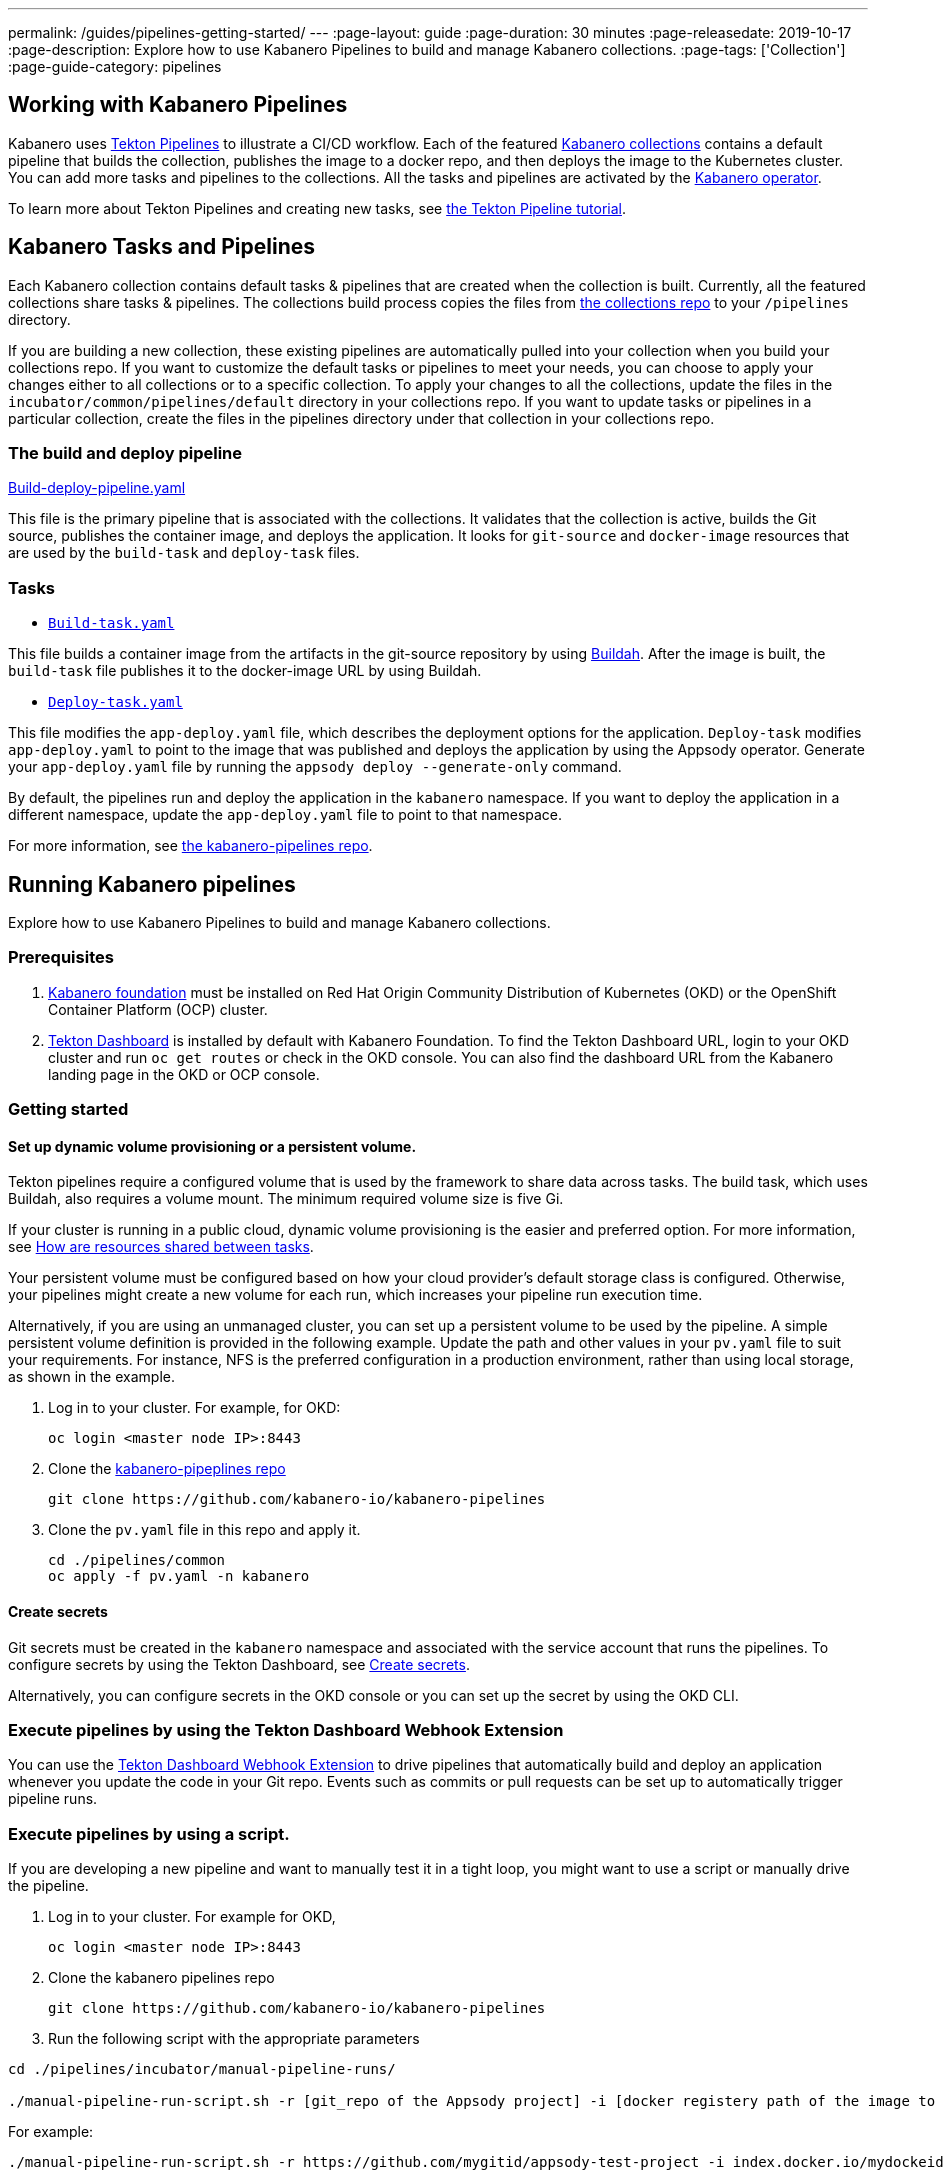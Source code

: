 ---
permalink: /guides/pipelines-getting-started/
---
:page-layout: guide
:page-duration: 30 minutes
:page-releasedate: 2019-10-17
:page-description: Explore how to use Kabanero Pipelines to build and manage Kabanero collections.
:page-tags: ['Collection']
:page-guide-category: pipelines

== Working with Kabanero Pipelines

Kabanero uses link:https://github.com/tektoncd/pipeline/tree/master/docs#usage[Tekton Pipelines] to illustrate a CI/CD workflow. Each of the featured link:https://github.com/kabanero-io/collections[Kabanero collections] contains a default pipeline that builds the collection, publishes the image to a docker repo, and then deploys the image to the Kubernetes cluster. You can add more tasks and pipelines to the collections. All the tasks and pipelines are activated by the link:https://github.com/kabanero-io/kabanero-operator[Kabanero operator].

To learn more about Tekton Pipelines and creating new tasks, see link:https://github.com/tektoncd/pipeline/blob/master/docs/tutorial.md[the Tekton Pipeline tutorial].

== Kabanero Tasks and Pipelines

Each Kabanero collection contains default tasks & pipelines that are created when the collection is built. Currently,  all the featured collections share tasks & pipelines. The collections build process copies the files from link:https://github.com/kabanero-io/collections/tree/master/incubator/common/pipelines/default[the collections repo] to your `/pipelines` directory.

If you are building a new collection, these existing pipelines are automatically pulled into your collection when you build your collections repo. If you want to customize the default tasks or pipelines to meet your needs, you can choose to apply your changes either to all collections or to a specific collection.  To apply your changes to all the collections,  update the files in the `incubator/common/pipelines/default` directory in your collections repo. If you want to update tasks or pipelines in a particular collection, create the files in the pipelines directory under that collection in your collections repo.

=== The build and deploy pipeline

link:https://github.com/kabanero-io/collections/blob/master/incubator/common/pipelines/default/build-deploy-pipeline.yaml[Build-deploy-pipeline.yaml]

This file is the primary pipeline that is associated with the collections. It validates that the collection is active, builds the Git source, publishes the container image, and deploys the application. It looks for `git-source` and `docker-image` resources that are used by the `build-task` and `deploy-task` files.

=== Tasks

- link:https://github.com/kabanero-io/collections/blob/master/incubator/common/pipelines/default/build-task.yaml[`Build-task.yaml`]

This file builds a container image from the artifacts in the git-source repository by using link:https://github.com/containers/buildah[Buildah]. After the image is built, the `build-task` file publishes it to the docker-image URL by using Buildah.

- link:https://github.com/kabanero-io/collections/blob/master/incubator/common/pipelines/default/build-task.yaml[`Deploy-task.yaml`]

This file modifies the `app-deploy.yaml` file, which describes the deployment options for the application. `Deploy-task` modifies `app-deploy.yaml` to point to the image that was published and deploys the application by using the Appsody operator. Generate your `app-deploy.yaml` file by running the `appsody deploy --generate-only` command.

By default, the pipelines run and deploy the application in the `+kabanero+` namespace. If you want to deploy the application in a different namespace, update the `app-deploy.yaml` file to point to that namespace.

For more information, see link:https://github.com/kabanero-io/kabanero-pipelines[the kabanero-pipelines repo].

== Running Kabanero pipelines

Explore how to use Kabanero Pipelines to build and manage Kabanero collections.

=== Prerequisites

. link:https://github.com/kabanero-io/kabanero-foundation[Kabanero foundation] must be installed on Red Hat Origin Community Distribution of Kubernetes (OKD) or the OpenShift Container Platform (OCP) cluster.

. link:https://github.com/tektoncd/dashboard[Tekton Dashboard] is installed by default with Kabanero Foundation. To find the Tekton Dashboard URL, login to your OKD cluster and run `+oc get routes+` or check in the OKD console. You can also find the dashboard URL from the Kabanero landing page in the OKD or OCP console.

=== Getting started

==== Set up dynamic volume provisioning or a persistent volume.

Tekton pipelines require a configured volume that is used by the framework to share data across tasks. The build task, which uses Buildah, also requires a volume mount. The minimum required volume size is five Gi.

If your cluster is running in a public cloud, dynamic volume provisioning is the easier and preferred option. For more information, see link:https://github.com/tektoncd/pipeline/blob/master/docs/install.md#how-are-resources-shared-between-tasks[How are resources shared between tasks].

Your persistent volume must be configured based on how your cloud provider’s default storage class is configured. Otherwise, your pipelines might create a new volume for each run, which increases your pipeline run execution time.

Alternatively, if you are using an unmanaged cluster, you can set up a persistent volume to be used by the pipeline. A simple persistent volume definition is provided in the following example. Update the path and other values in your `pv.yaml` file to suit your requirements. For instance, NFS is the preferred configuration in a production environment, rather than using local storage, as shown in the example.

. Log in to your cluster. For example, for OKD:


 oc login <master node IP>:8443


. Clone the link:https://github.com/kabanero-io/kabanero-pipelines[kabanero-pipeplines repo]

  git clone https://github.com/kabanero-io/kabanero-pipelines

. Clone the `pv.yaml` file in this repo and apply it.


 cd ./pipelines/common
 oc apply -f pv.yaml -n kabanero


==== Create secrets

Git secrets must be created in the `+kabanero+` namespace and associated with the service account that runs the pipelines. To configure secrets by using the Tekton Dashboard, see
link:https://kabanero.io/docs/ref/general/tekton-webhooks.html#create-secrets[Create secrets].

Alternatively, you can configure secrets in the OKD console or you can set up the secret by using the OKD CLI.



=== Execute pipelines by using the Tekton Dashboard Webhook Extension

You can use the link:https://github.com/tektoncd/experimental/blob/master/webhooks-extension/docs/GettingStarted.md[Tekton Dashboard Webhook Extension] to drive pipelines that automatically build and deploy an application whenever you update the code in your Git repo. Events such as commits or pull requests can be set up to automatically trigger pipeline runs.

=== Execute pipelines by using a script.

If you are developing a new pipeline and want to manually test it in a tight loop, you might want to use a script or manually drive the pipeline.

. Log in to your cluster. For example for OKD,


 oc login <master node IP>:8443
```

. Clone the kabanero pipelines repo

 git clone https://github.com/kabanero-io/kabanero-pipelines


. Run the following script with the appropriate parameters

```
cd ./pipelines/incubator/manual-pipeline-runs/

./manual-pipeline-run-script.sh -r [git_repo of the Appsody project] -i [docker registery path of the image to be created] -c [collections name of which pipeline to be run]"
```

For example:

```
./manual-pipeline-run-script.sh -r https://github.com/mygitid/appsody-test-project -i index.docker.io/mydockeid/my-java-microprofile-image -c java-microprofile"
```

=== Execute pipelines manually from the command line

. Login to your cluster. For example for OKD,


 oc login <master node IP>:8443


. Clone the kabanero pipelines repo


 git clone https://github.com/kabanero-io/kabanero-pipelines
 cd kabanero-pipelines


. Create Pipeline resources

Use the `pipeline-resource-template.yaml` file to create the `PipelineResources`. The `pipeline-resource-template.yaml` is provided in the `manual-pipeline-runs` directory. Update the docker-image URL. You can use the sample GitHub rep or update it to point to your own GitHub repo.

After you update the file, apply it.

```
oc apply -f <collection-name>-pipeline-resources.yaml
```

=== Activate tasks & pipelines

The installations that activate the featured collections also activate the tasks and pipelines. If you are creating a new task or pipeline, activate it manually, as shown in the following example.

```
oc apply -f <task.yaml>
oc apply -f <pipeline.yaml>
```

=== Run the pipeline

A sample `pipelinerun` yaml file is provided in the `/pipelines/manual-pipeline-runs` directory. Rename the template file to `pipeline-run.yaml`, for example, and update the file to replace `collection-name` with the name of your collection. after you update the file, execute it as shown in the following example.

```
oc apply -f <collection-name>-pipeline-run.yaml
```

== Checking the status of the pipeline run

You can check the status of the pipeline run from the OKD console,
command line, or Tekton dashboard.

=== Checking pipeline run status from the Tekton dashboard

. Log in to the Tekton Dashboard and click `Pipeline runs'
in the sidebar menu.

. Find your pipeline run in the list and click it to check the status and find logs. You can see logs
and status of each step and task.

=== Checking pipeline run status from the command line

Enter the following command in the terminal:

```
oc get pipelineruns
oc -n kabanero describe pipelinerun.tekton.dev/<pipeline-run-name>
```

You should also see pods for the pipeline runs that you can specify `+oc describe+` and `+oc logs+` for to get more details

If the pipeline run was successful, you should see a docker image in our docker registry and a pod that’s running your application.

== Troubleshooting

To find solutions for common issues and troubleshoot problems with pipelines, see the link:https://github.com/kabanero-io/kabanero-pipelines/blob/master/Troubleshooting.md[Kabanero Pipelines Troubleshooting Guide].

=== Related links

- link:https://www.youtube.com/watch?v=MfS05SU9yIM&feature=youtu.be[Kabanero pipelines demo video part one]
- link:https://www.youtube.com/watch?v=643sJczM9bU&feature=youtu.be[Kabanero pipelines demo video part two]
